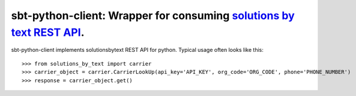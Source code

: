 =====================================================================
sbt-python-client: Wrapper for consuming `solutions by text REST API <https://www.solutionsbytext.com/api-support/api-documentation/>`_.
=====================================================================

sbt-python-client implements solutionsbytext REST API for python. Typical usage
often looks like this::


    >>> from solutions_by_text import carrier
    >>> carrier_object = carrier.CarrierLookUp(api_key='API_KEY', org_code='ORG_CODE', phone='PHONE_NUMBER')
    >>> response = carrier_object.get()
